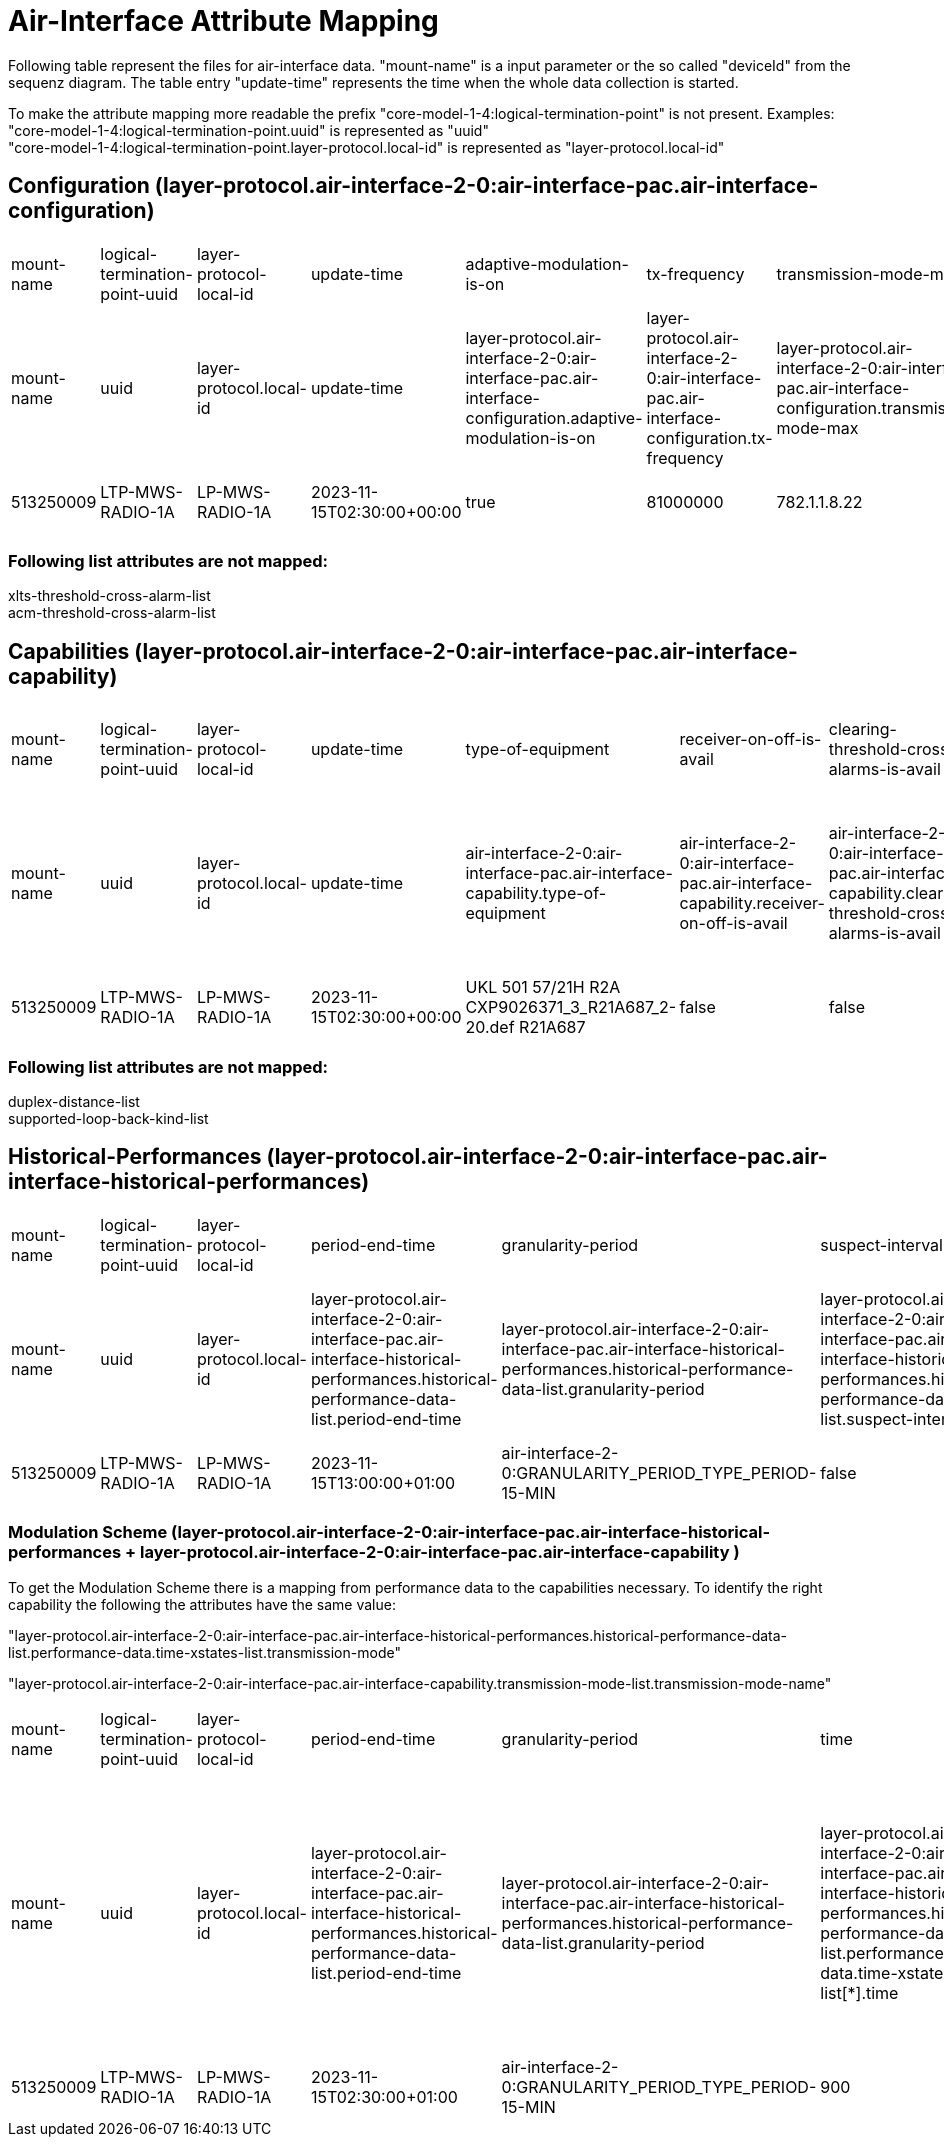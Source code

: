 = Air-Interface Attribute Mapping

Following table represent the files for air-interface data. "mount-name" is a input parameter or the so called "deviceId" from the sequenz diagram.
The table entry "update-time" represents the time when the whole data collection is started.

To make the attribute mapping more readable the prefix "core-model-1-4:logical-termination-point" is not present. Examples:
"core-model-1-4:logical-termination-point.uuid" is represented as "uuid" +
"core-model-1-4:logical-termination-point.layer-protocol.local-id" is represented as "layer-protocol.local-id" +


== Configuration (layer-protocol.air-interface-2-0:air-interface-pac.air-interface-configuration)
[cols="1,1,1,1,1,1,1,1,1,1,1,1,1,1,1,1,1,1,1,1,1,1,1,1,1,1,1,1,1,1,1,1,1,1,1"]
|===
|mount-name
|logical-termination-point-uuid
|layer-protocol-local-id
|update-time
|adaptive-modulation-is-on
|tx-frequency
|transmission-mode-max
|atpc-thresh-upper
|atpc-tx-power-min
|xpic-is-on
|auto-freq-select-is-on
|cryptographic-key
|maintenance-timer
|receiver-is-on
|encryption-is-on
|transmitted-alphanumeric-radio-signal-id
|transmitted-numeric-radio-signal-id
|alic-is-on
|auto-freq-select-range
|remote-air-interface-name
|performance-monitoring-is-on
|power-is-on
|mimo-is-on
|atpc-thresh-lower
|transmission-mode-min
|air-interface-name
|atpc-is-on
|duplex-distance
|loop-back-kind-on
|rx-frequency
|transmitter-is-on
|tx-power
|expected-alphanumeric-radio-signal-id
|expected-numeric-radio-signal-id
|modulation-is-on

|mount-name
|uuid
|layer-protocol.local-id
|update-time
|layer-protocol.air-interface-2-0:air-interface-pac.air-interface-configuration.adaptive-modulation-is-on
|layer-protocol.air-interface-2-0:air-interface-pac.air-interface-configuration.tx-frequency
|layer-protocol.air-interface-2-0:air-interface-pac.air-interface-configuration.transmission-mode-max
|layer-protocol.air-interface-2-0:air-interface-pac.air-interface-configuration.atpc-thresh-upper
|layer-protocol.air-interface-2-0:air-interface-pac.air-interface-configuration.atpc-tx-power-min
|layer-protocol.air-interface-2-0:air-interface-pac.air-interface-configuration.xpic-is-on
|layer-protocol.air-interface-2-0:air-interface-pac.air-interface-configuration.auto-freq-select-is-on
|layer-protocol.air-interface-2-0:air-interface-pac.air-interface-configuration.cryptographic-key
|layer-protocol.air-interface-2-0:air-interface-pac.air-interface-configuration.maintenance-timer
|layer-protocol.air-interface-2-0:air-interface-pac.air-interface-configuration.receiver-is-on
|layer-protocol.air-interface-2-0:air-interface-pac.air-interface-configuration.encryption-is-on
|layer-protocol.air-interface-2-0:air-interface-pac.air-interface-configuration.transmitted-radio-signal-id.alphanumeric-radio-signal-id
|layer-protocol.air-interface-2-0:air-interface-pac.air-interface-configuration.transmitted-radio-signal-id.numeric-radio-signal-id
|layer-protocol.air-interface-2-0:air-interface-pac.air-interface-configuration.alic-is-on
|layer-protocol.air-interface-2-0:air-interface-pac.air-interface-configuration.auto-freq-select-range
|layer-protocol.air-interface-2-0:air-interface-pac.air-interface-configuration.remote-air-interface-name
|layer-protocol.air-interface-2-0:air-interface-pac.air-interface-configuration.performance-monitoring-is-on
|layer-protocol.air-interface-2-0:air-interface-pac.air-interface-configuration.power-is-on
|layer-protocol.air-interface-2-0:air-interface-pac.air-interface-configuration.mimo-is-on
|layer-protocol.air-interface-2-0:air-interface-pac.air-interface-configuration.atpc-thresh-lower
|layer-protocol.air-interface-2-0:air-interface-pac.air-interface-configuration.transmission-mode-min
|layer-protocol.air-interface-2-0:air-interface-pac.air-interface-configuration.air-interface-name
|layer-protocol.air-interface-2-0:air-interface-pac.air-interface-configuration.atpc-is-on
|layer-protocol.air-interface-2-0:air-interface-pac.air-interface-configuration.duplex-distance
|layer-protocol.air-interface-2-0:air-interface-pac.air-interface-configuration.loop-back-kind-on
|layer-protocol.air-interface-2-0:air-interface-pac.air-interface-configuration.rx-frequency
|layer-protocol.air-interface-2-0:air-interface-pac.air-interface-configuration.transmitter-is-on
|layer-protocol.air-interface-2-0:air-interface-pac.air-interface-configuration.tx-power
|layer-protocol.air-interface-2-0:air-interface-pac.air-interface-configuration.expected-radio-signal-id.alphanumeric-radio-signal-id
|layer-protocol.air-interface-2-0:air-interface-pac.air-interface-configuration.expected-radio-signal-id.numeric-radio-signal-id
|layer-protocol.air-interface-2-0:air-interface-pac.air-interface-configuration.modulation-is-on

|513250009
|LTP-MWS-RADIO-1A
|LP-MWS-RADIO-1A
|2023-11-15T02:30:00+00:00
|true
|81000000
|782.1.1.8.22
|99
|-10
|false
|false
|Cryptographic key not yet defined.
|-1
|true
|false
|1234A
|-1
|false
|-1
|Air interface ID at the remote site not yet defined.
|true
|true
|false
|-30
|782.1.1.8.3
|513559991
|true
|-1
|air-interface-2-0:LOOP_BACK_TYPE_NON
|-1
|true
|18
|1234B
|-1
|true

|===


=== Following list attributes are not mapped:
xlts-threshold-cross-alarm-list +
acm-threshold-cross-alarm-list

== Capabilities (layer-protocol.air-interface-2-0:air-interface-pac.air-interface-capability)
[cols="1,1,1,1,1,1,1,1,1,1,1,1,1,1,1,1,1,1,1,1,1,1,1,1"]
|===

|mount-name
|logical-termination-point-uuid
|layer-protocol-local-id
|update-time
|type-of-equipment
|receiver-on-off-is-avail
|clearing-threshold-cross-alarms-is-avail
|duplex-distance-is-freely-configurable
|rx-frequency-min
|tx-frequency-max
|acm-threshold-cross-alarms-is-avail
|maintenance-timer-range
|rx-frequency-max
|direction-of-acm-performance-values
|atpc-range
|auto-freq-select-is-avail
|performance-monitoring-is-avail
|supported-radio-signal-id-length
|atpc-is-avail
|adaptive-modulation-is-avail
|tx-frequency-min
|expected-equals-transmitted-radio-signal-id
|supported-radio-signal-id-datatype
|encryption-is-avail

|mount-name
|uuid
|layer-protocol.local-id
|update-time
|air-interface-2-0:air-interface-pac.air-interface-capability.type-of-equipment
|air-interface-2-0:air-interface-pac.air-interface-capability.receiver-on-off-is-avail
|air-interface-2-0:air-interface-pac.air-interface-capability.clearing-threshold-cross-alarms-is-avail
|air-interface-2-0:air-interface-pac.air-interface-capability.duplex-distance-is-freely-configurable
|air-interface-2-0:air-interface-pac.air-interface-capability.rx-frequency-min
|air-interface-2-0:air-interface-pac.air-interface-capability.tx-frequency-max
|air-interface-2-0:air-interface-pac.air-interface-capability.acm-threshold-cross-alarms-is-avail
|air-interface-2-0:air-interface-pac.air-interface-capability.maintenance-timer-range
|air-interface-2-0:air-interface-pac.air-interface-capability.rx-frequency-max
|air-interface-2-0:air-interface-pac.air-interface-capability.direction-of-acm-performance-values
|air-interface-2-0:air-interface-pac.air-interface-capability.atpc-range
|air-interface-2-0:air-interface-pac.air-interface-capability.auto-freq-select-is-avail
|air-interface-2-0:air-interface-pac.air-interface-capability.performance-monitoring-is-avail
|air-interface-2-0:air-interface-pac.air-interface-capability.supported-radio-signal-id-length
|air-interface-2-0:air-interface-pac.air-interface-capability.atpc-is-avail
|air-interface-2-0:air-interface-pac.air-interface-capability.adaptive-modulation-is-avail
|air-interface-2-0:air-interface-pac.air-interface-capability.tx-frequency-min
|air-interface-2-0:air-interface-pac.air-interface-capability.expected-equals-transmitted-radio-signal-id
|air-interface-2-0:air-interface-pac.air-interface-capability.supported-radio-signal-id-datatype
|air-interface-2-0:air-interface-pac.air-interface-capability.encryption-is-avail

|513250009
|LTP-MWS-RADIO-1A
|LP-MWS-RADIO-1A
|2023-11-15T02:30:00+00:00
|UKL 501 57/21H R2A CXP9026371_3_R21A687_2-20.def R21A687
|false
|false
|false
|71000000
|86000000
|true
|Range of the maintenance timer not yet defined
|76000000
|air-interface-2-0:DIRECTION_TYPE_NONE
|28
|false
|true
|30
|true
|true
|81000000
|false
|air-interface-2-0:RADIO_SIGNAL_ID_DATATYPE_TYPE_STRING
|false

|===

=== Following list attributes are not mapped:
duplex-distance-list +
supported-loop-back-kind-list

== Historical-Performances (layer-protocol.air-interface-2-0:air-interface-pac.air-interface-historical-performances)


[cols="1,1,1,1,1,1,1,1,1,1,1,1,1,1,1,1,1,1,1,1,1,1,1,1,1,1,1,1"]
|===
|mount-name
|logical-termination-point-uuid
|layer-protocol-local-id
|period-end-time
|granularity-period
|suspect-interval-flag
|history-data-id
|ses
|rx-level-max
|xpd-max
|rf-temp-max
|tx-level-max
|snir-min
|snir-avg
|unavailability
|cses
|es
|rf-temp-min
|rf-temp-avg
|rx-level-min
|rx-level-avg
|xpd-min
|xpd-avg
|tx-level-min
|tx-level-avg
|time-period
|snir-max
|defect-blocks-sum

|mount-name
|uuid
|layer-protocol.local-id
|layer-protocol.air-interface-2-0:air-interface-pac.air-interface-historical-performances.historical-performance-data-list.period-end-time
|layer-protocol.air-interface-2-0:air-interface-pac.air-interface-historical-performances.historical-performance-data-list.granularity-period
|layer-protocol.air-interface-2-0:air-interface-pac.air-interface-historical-performances.historical-performance-data-list.suspect-interval-flag
|layer-protocol.air-interface-2-0:air-interface-pac.air-interface-historical-performances.historical-performance-data-list.history-data-id
|layer-protocol.air-interface-2-0:air-interface-pac.air-interface-historical-performances.historical-performance-data-list.performance-data.ses
|layer-protocol.air-interface-2-0:air-interface-pac.air-interface-historical-performances.historical-performance-data-list.performance-data.rx-level-max
|layer-protocol.air-interface-2-0:air-interface-pac.air-interface-historical-performances.historical-performance-data-list.performance-data.xpd-max
|layer-protocol.air-interface-2-0:air-interface-pac.air-interface-historical-performances.historical-performance-data-list.performance-data.rf-temp-max
|layer-protocol.air-interface-2-0:air-interface-pac.air-interface-historical-performances.historical-performance-data-list.performance-data.tx-level-max
|layer-protocol.air-interface-2-0:air-interface-pac.air-interface-historical-performances.historical-performance-data-list.performance-data.snir-min
|layer-protocol.air-interface-2-0:air-interface-pac.air-interface-historical-performances.historical-performance-data-list.performance-data.snir-avg
|layer-protocol.air-interface-2-0:air-interface-pac.air-interface-historical-performances.historical-performance-data-list.performance-data.unavailability
|layer-protocol.air-interface-2-0:air-interface-pac.air-interface-historical-performances.historical-performance-data-list.performance-data.cses
|layer-protocol.air-interface-2-0:air-interface-pac.air-interface-historical-performances.historical-performance-data-list.performance-data.es
|layer-protocol.air-interface-2-0:air-interface-pac.air-interface-historical-performances.historical-performance-data-list.performance-data.rf-temp-min
|layer-protocol.air-interface-2-0:air-interface-pac.air-interface-historical-performances.historical-performance-data-list.performance-data.rf-temp-avg
|layer-protocol.air-interface-2-0:air-interface-pac.air-interface-historical-performances.historical-performance-data-list.performance-data.rx-level-min
|layer-protocol.air-interface-2-0:air-interface-pac.air-interface-historical-performances.historical-performance-data-list.performance-data.rx-level-avg
|layer-protocol.air-interface-2-0:air-interface-pac.air-interface-historical-performances.historical-performance-data-list.performance-data.xpd-min
|layer-protocol.air-interface-2-0:air-interface-pac.air-interface-historical-performances.historical-performance-data-list.performance-data.xpd-avg
|layer-protocol.air-interface-2-0:air-interface-pac.air-interface-historical-performances.historical-performance-data-list.performance-data.tx-level-min
|layer-protocol.air-interface-2-0:air-interface-pac.air-interface-historical-performances.historical-performance-data-list.performance-data.tx-level-avg
|layer-protocol.air-interface-2-0:air-interface-pac.air-interface-historical-performances.historical-performance-data-list.performance-data.time-period
|layer-protocol.air-interface-2-0:air-interface-pac.air-interface-historical-performances.historical-performance-data-list.performance-data.snir-max
|layer-protocol.air-interface-2-0:air-interface-pac.air-interface-historical-performances.historical-performance-data-list.performance-data.defect-blocks-sum

|513250009
|LTP-MWS-RADIO-1A
|LP-MWS-RADIO-1A
|2023-11-15T13:00:00+01:00
|air-interface-2-0:GRANULARITY_PERIOD_TYPE_PERIOD-15-MIN
|false
|History Data ID not defined.
|0
|-30
|-99
|-99
|9
|-99
|-99
|0
|-1
|0
|-99
|-99
|-30
|99
|-99
|-99
|9
|99
|-1
|-99
|-1

|===


=== Modulation Scheme (layer-protocol.air-interface-2-0:air-interface-pac.air-interface-historical-performances + layer-protocol.air-interface-2-0:air-interface-pac.air-interface-capability )
To get the Modulation Scheme there is a mapping from performance data to the capabilities necessary. To identify the right capability the following the attributes have the same value: +

"layer-protocol.air-interface-2-0:air-interface-pac.air-interface-historical-performances.historical-performance-data-list.performance-data.time-xstates-list.transmission-mode" +

"layer-protocol.air-interface-2-0:air-interface-pac.air-interface-capability.transmission-mode-list.transmission-mode-name"

[cols="1,1,1,1,1,1,1,1,1,1,1,1,1,1,1,1,1,1,1,1,1"]
|===

|mount-name
|logical-termination-point-uuid
|layer-protocol-local-id
|period-end-time
|granularity-period
|time
|transmission-mode
|time-xstate-sequence-number
|symbol-rate-reduction-factor
|channel-bandwidth
|xpic-is-avail
|supported-as-fixed-configuration
|tx-power-min
|am-downshift-level
|modulation-scheme
|code-rate
|am-upshift-level
|rx-threshold
|modulation-scheme-name-at-lct
|transmission-mode-rank
|tx-power-max

|mount-name
|uuid
|layer-protocol.local-id
|layer-protocol.air-interface-2-0:air-interface-pac.air-interface-historical-performances.historical-performance-data-list.period-end-time
|layer-protocol.air-interface-2-0:air-interface-pac.air-interface-historical-performances.historical-performance-data-list.granularity-period
|layer-protocol.air-interface-2-0:air-interface-pac.air-interface-historical-performances.historical-performance-data-list.performance-data.time-xstates-list[*].time
|layer-protocol.air-interface-2-0:air-interface-pac.air-interface-historical-performances.historical-performance-data-list.performance-data.time-xstates-list.transmission-mode
|layer-protocol.air-interface-2-0:air-interface-pac.historical-performance-data-list.performance-data.time-xstates-list[*].time-xstate-sequence-number
|layer-protocol.air-interface-2-0:air-interface-pac.air-interface-capability.transmission-mode-list[*].symbol-rate-reduction-factor
|layer-protocol.air-interface-2-0:air-interface-pac.air-interface-capability.transmission-mode-list[*].channel-bandwidth
|layer-protocol.air-interface-2-0:air-interface-pac.air-interface-capability.transmission-mode-list[*].xpic-is-avail
|layer-protocol.air-interface-2-0:air-interface-pac.air-interface-capability.transmission-mode-list[*].supported-as-fixed-configuration
|layer-protocol.air-interface-2-0:air-interface-pac.air-interface-capability.transmission-mode-list[*].tx-power-min
|layer-protocol.air-interface-2-0:air-interface-pac.air-interface-capability.transmission-mode-list[*].am-downshift-level
|layer-protocol.air-interface-2-0:air-interface-pac.air-interface-capability.transmission-mode-list[*].modulation-scheme
|layer-protocol.air-interface-2-0:air-interface-pac.air-interface-capability.transmission-mode-list[*].code-rate
|layer-protocol.air-interface-2-0:air-interface-pac.air-interface-capability.transmission-mode-list[*].am-upshift-level
|layer-protocol.air-interface-2-0:air-interface-pac.air-interface-capability.transmission-mode-list[*].rx-threshold
|layer-protocol.air-interface-2-0:air-interface-pac.air-interface-capability.transmission-mode-list[*].modulation-scheme-name-at-lct
|layer-protocol.air-interface-2-0:air-interface-pac.air-interface-capability.transmission-mode-list[*].transmission-mode-rank
|layer-protocol.air-interface-2-0:air-interface-pac.air-interface-capability.transmission-mode-list[*].tx-power-max

|513250009
|LTP-MWS-RADIO-1A
|LP-MWS-RADIO-1A
|2023-11-15T02:30:00+01:00
|air-interface-2-0:GRANULARITY_PERIOD_TYPE_PERIOD-15-MIN
|900
|56000-32-v0
|1
|1
|7000
|true
|false
|-10
|99
|4
|84
|99
|99
|4 QAM
|10
|18

|===


